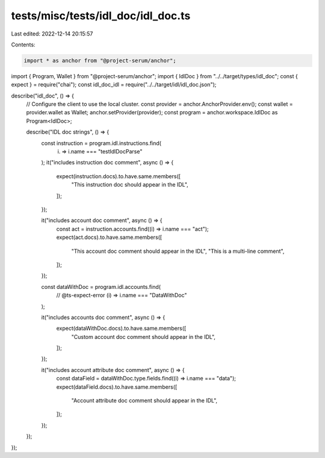 tests/misc/tests/idl_doc/idl_doc.ts
===================================

Last edited: 2022-12-14 20:15:57

Contents:

.. code-block:: ts

    import * as anchor from "@project-serum/anchor";
import { Program, Wallet } from "@project-serum/anchor";
import { IdlDoc } from "../../target/types/idl_doc";
const { expect } = require("chai");
const idl_doc_idl = require("../../target/idl/idl_doc.json");

describe("idl_doc", () => {
  // Configure the client to use the local cluster.
  const provider = anchor.AnchorProvider.env();
  const wallet = provider.wallet as Wallet;
  anchor.setProvider(provider);
  const program = anchor.workspace.IdlDoc as Program<IdlDoc>;

  describe("IDL doc strings", () => {
    const instruction = program.idl.instructions.find(
      (i) => i.name === "testIdlDocParse"
    );
    it("includes instruction doc comment", async () => {
      expect(instruction.docs).to.have.same.members([
        "This instruction doc should appear in the IDL",
      ]);
    });

    it("includes account doc comment", async () => {
      const act = instruction.accounts.find((i) => i.name === "act");
      expect(act.docs).to.have.same.members([
        "This account doc comment should appear in the IDL",
        "This is a multi-line comment",
      ]);
    });

    const dataWithDoc = program.idl.accounts.find(
      // @ts-expect-error
      (i) => i.name === "DataWithDoc"
    );

    it("includes accounts doc comment", async () => {
      expect(dataWithDoc.docs).to.have.same.members([
        "Custom account doc comment should appear in the IDL",
      ]);
    });

    it("includes account attribute doc comment", async () => {
      const dataField = dataWithDoc.type.fields.find((i) => i.name === "data");
      expect(dataField.docs).to.have.same.members([
        "Account attribute doc comment should appear in the IDL",
      ]);
    });
  });
});


